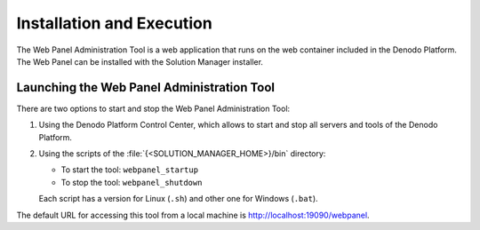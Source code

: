 ==========================
Installation and Execution
==========================

The Web Panel Administration Tool is a web application that runs on the
web container included in the Denodo Platform. The Web Panel can be installed
with the Solution Manager installer.

Launching the Web Panel Administration Tool
===========================================

There are two options to start and stop the Web Panel Administration Tool:

1. Using the Denodo Platform Control Center, which allows to start and stop
   all servers and tools of the Denodo Platform.

#. Using the scripts of the :file:`{<SOLUTION_MANAGER_HOME>}/bin` directory:

   -  To start the tool: ``webpanel_startup``
   -  To stop the tool: ``webpanel_shutdown``

   Each script has a version for Linux (``.sh``) and other one for Windows
   (``.bat``).

The default URL for accessing this tool from a local machine is
http://localhost:19090/webpanel.
